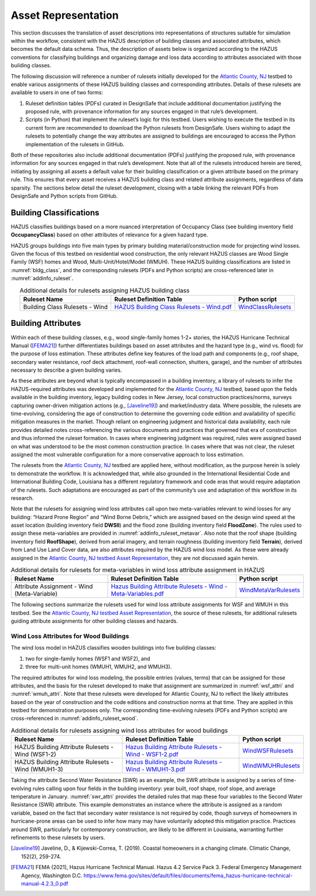 .. _lbl-testbed_LC_asset_representation:

********************
Asset Representation
********************

This section discusses the translation of asset descriptions into representations 
of structures suitable for simulation within the workflow, consistent with 
the HAZUS description of building classes and associated attributes, which becomes 
the default data schema. Thus, the description of assets below is organized according 
to the HAZUS conventions for classifying buildings and organizing damage and loss data 
according to attributes associated with those building classes.

The following discussion will reference a number of rulesets initially developed for the 
`Atlantic County, NJ <https://nheri-simcenter.github.io/R2D-Documentation/common/testbeds/atlantic_city/index.html>`_ 
testbed to enable various assignments of these HAZUS building classes 
and corresponding attributes. Details of these rulesets are available to users in one of two forms: 

1. Ruleset definition tables (PDFs) curated in DesignSafe that include additional documentation justifying the proposed rule, with provenance information for any sources engaged in that rule’s development.
2. Scripts (in Python) that implement the ruleset’s logic for this testbed. Users wishing to execute the testbed in its current form are recommended to download the Python rulesets from DesignSafe. Users wishing to adapt the rulesets to potentially change the way attributes are assigned to buildings are encouraged to access the Python implementation of the rulesets in GitHub.

Both of these repositories also include additional documentation (PDFs) justifying the proposed rule, 
with provenance information for any sources engaged in that rule’s development. 
Note that all of the rulesets introduced herein are tiered, initiating by assigning all assets a 
default value for their building classification or a given attribute based on the primary rule. 
This ensures that every asset receives a HAZUS building class and related attribute assignments, 
regardless of data sparsity. The sections below detail the ruleset development, 
closing with a table linking the relevant PDFs from DesignSafe and Python scripts from GitHub.

.. _lbl-testbed_LC_asset_representation_building_classification:

Building Classifications
==========================

HAZUS classifies buildings based on a more nuanced interpretation of Occupancy Class 
(see building inventory field **OccupancyClass**) based on other attributes of relevance 
for a given hazard type.

HAZUS groups buildings into five main types by primary building material/construction 
mode for projecting wind losses. Given the focus of this testbed on residential wood 
construction, the only relevant HAZUS classes are Wood Single Family (WSF) homes 
and Wood, Multi-Unit/Hotel/Model (WMUH). These HAZUS building classifications are listed in 
:numref:`bldg_class`, and the corresponding rulesets (PDFs and Python scripts) are cross-referenced 
later in :numref:`addinfo_ruleset`.

.. csv-table:: HAZUS building classification for wind loss assessment.
   :name: bldg_class
   :file: table/bldg_class_new.csv
   :header-rows: 1
   :align: center

.. list-table:: Additional details for rulesets assigning HAZUS building class
   :name: addinfo_ruleset
   :header-rows: 1
   :align: center

   * - Ruleset Name
     - Ruleset Definition Table
     - Python script
   * - Building Class Rulesets - Wind
     - `HAZUS Building Class Rulesets - Wind.pdf <https://www.designsafe-ci.org/data/browser/public/designsafe.storage.published//PRJ-3207v4/03.%20Input:%20DL%20-%20Rulesets%20for%20Asset%20Representation>`_
     - `WindClassRulesets <https://github.com/NHERI-SimCenter/AssetRepresentationRulesets/blob/main/rulesets/LA/scripts/WindClassRulesets.py>`_

Building Attributes
======================

Within each of these building classes, e.g., wood single-family homes 1-2+ stories, the HAZUS Hurricane 
Technical Manual ([FEMA21]_) further differentiates buildings based on asset attributes and the hazard type 
(e.g., wind vs. flood) for the purpose of loss estimation. These attributes define key features of the 
load path and components (e.g., roof shape, secondary water resistance, roof deck attachment, roof-wall 
connection, shutters, garage), and the number of attributes necessary to describe a given building varies. 

As these attributes are beyond what is typically encompassed in a building inventory, a library of rulesets 
to infer the HAZUS-required attributes was developed and implemented for the `Atlantic County, NJ <https://nheri-simcenter.github.io/R2D-Documentation/common/testbeds/atlantic_city/index.html>`_ testbed, 
based upon the fields available in the building inventory, legacy building codes in New Jersey, local 
construction practices/norms, surveys capturing owner-driven mitigation actions (e.g., [Javeline19]_) 
and market/industry data. Where possible, the rulesets are time-evolving, considering the age of 
construction to determine the governing code edition and availability of specific mitigation measures 
in the market. Though reliant on engineering judgment and historical data availability, each rule provides 
detailed notes cross-referencing the various documents and practices that governed that era of construction 
and thus informed the ruleset formation. In cases where engineering judgment was required, rules were assigned 
based on what was understood to be the most common construction practice. In cases where that was not clear, 
the ruleset assigned the most vulnerable configuration for a more conservative approach to loss estimation. 

The rulesets from the `Atlantic County, NJ <https://nheri-simcenter.github.io/R2D-Documentation/common/testbeds/atlantic_city/index.html>`_ testbed are applied here, without modification, as the purpose 
herein is solely to demonstrate the workflow. It is acknowledged that, while also grounded in the 
International Residential Code and International Building Code, Louisiana has a different regulatory 
framework and code eras that would require adaptation of the rulesets. Such adaptations are encouraged 
as part of the community’s use and adaptation of this workflow in its research.

.. csv-table:: Building attributes for wind loss assessment for WSF and WMUH.
   :name: wind_bldg_attri
   :file: table/wind_bldg_attri.csv
   :header-rows: 1
   :align: center
   :widths: 15, 65, 20

Note that the rulesets for assigning wind loss attributes call upon two meta-variables relevant to wind losses 
for any building: “Hazard Prone Region” and “Wind Borne Debris,” which are assigned based on the design wind 
speed at the asset location (building inventory field **DWSII**) and the flood zone (building inventory field 
**FloodZone**). The rules used to assign these meta-variables are provided in 
:numref:`addinfo_ruleset_metavar`. Also note that the roof shape (building inventory field **RoofShape**), 
derived from aerial imagery, and terrain roughness (building inventory field **Terrain**), derived from 
Land Use Land Cover data, are also attributes required by the HAZUS wind loss model. As these were already 
assigned in the `Atlantic County, NJ testbed Asset Representation <https://nheri-simcenter.github.io/R2D-Documentation/common/testbeds/atlantic_city/asset_representation.html>`_, they are not discussed again herein.

.. list-table:: Additional details for rulesets for meta-variables in wind loss attribute assignment in HAZUS
   :name: addinfo_ruleset_metavar
   :header-rows: 1
   :align: center

   * - Ruleset Name
     - Ruleset Definition Table
     - Python script
   * - Attribute Assignment - Wind (Meta-Variable)
     - `Hazus Building Attribute Rulesets - Wind - Meta-Variables.pdf <https://www.designsafe-ci.org/data/browser/public/designsafe.storage.published//PRJ-3207v4/03.%20Input:%20DL%20-%20Rulesets%20for%20Asset%20Representation>`_
     - `WindMetaVarRulesets <https://github.com/NHERI-SimCenter/AssetRepresentationRulesets/blob/main/rulesets/LA/scripts/WindMetaVarRulesets.py>`_

The following sections summarize the rulesets used for wind loss attribute assignments for WSF and WMUH 
in this testbed. See the `Atlantic County, NJ testbed Asset Representation <https://nheri-simcenter.github.io/R2D-Documentation/common/testbeds/atlantic_city/asset_representation.html>`_, the source of these rulesets, 
for additional rulesets guiding attribute assignments for other building classes and hazards.

Wind Loss Attributes for Wood Buildings
------------------------------------------

The wind loss model in HAZUS classifies wooden buildings into five building classes:
   
1. two for single-family homes (WSF1 and WSF2), and
2. three for multi-unit homes (WMUH1, WMUH2, and WMUH3).

The required attributes for wind loss modeling, the possible entries (values, terms) that can be 
assigned for those attributes, and the basis for the ruleset developed to make that assignment are 
summarized in :numref:`wsf_attri` and :numref:`wmuh_attri`. Note that these rulesets were developed 
for Atlantic County, NJ to reflect the likely attributes based on the year of construction and the 
code editions and construction norms at that time. They are applied in this testbed for demonstration 
purposes only. The corresponding time-evolving rulesets (PDFs and Python scripts) are 
cross-referenced in :numref:`addinfo_ruleset_wood`.

.. csv-table:: Additional HAZUS attributes assigned for wood single-family (WSF) homes: wind losses.
   :name: wsf_attri
   :file: table/wsf_attributes.csv
   :header-rows: 1
   :align: center

.. csv-table:: Additional HAZUS attributes assigned for wood multi-unit home (WMUH): wind losses.
   :name: wmuh_attri
   :file: table/wmuh_attributes.csv
   :header-rows: 1
   :align: center

.. list-table:: Additional details for rulesets assigning wind loss attributes for wood buildings
   :name: addinfo_ruleset_wood
   :header-rows: 1
   :align: center

   * - Ruleset Name
     - Ruleset Definition Table
     - Python script
   * - HAZUS Building Attribute Rulesets - Wind (WSF1-2)
     - `Hazus Building Attribute Rulesets - Wind - WSF1-2.pdf <https://www.designsafe-ci.org/data/browser/public/designsafe.storage.published//PRJ-3207v4/03.%20Input:%20DL%20-%20Rulesets%20for%20Asset%20Representation>`_
     - `WindWSFRulesets <https://github.com/NHERI-SimCenter/AssetRepresentationRulesets/blob/main/rulesets/LA/scripts/WindWSFRulesets.py>`_
   * - HAZUS Building Attribute Rulesets - Wind (WMUH1-3)
     - `Hazus Building Attribute Rulesets - Wind - WMUH1-3.pdf <https://www.designsafe-ci.org/data/browser/public/designsafe.storage.published//PRJ-3207v4/03.%20Input:%20DL%20-%20Rulesets%20for%20Asset%20Representation>`_
     - `WindWMUHRulesets <https://github.com/NHERI-SimCenter/AssetRepresentationRulesets/blob/main/rulesets/LA/scripts/WindWMUHRulesets.py>`_

Taking the attribute Second Water Resistance (SWR) as an example, the SWR attribute is assigned by 
a series of time-evolving rules calling upon four fields in the building inventory: year built, 
roof shape, roof slope, and average temperature in January. :numref:`swr_attri` provides the 
detailed rules that map these four variables to the Second Water Resistance (SWR) attribute. 
This example demonstrates an instance where the attribute is assigned as a random variable, 
based on the fact that secondary water resistance is not required by code, though surveys 
of homeowners in hurricane-prone areas can be used to infer how many may have voluntarily 
adopted this mitigation practice. Practices around SWR, particularly for contemporary 
construction, are likely to be different in Louisiana, warranting further refinements 
to these rulesets by users.

.. csv-table:: Ruleset for determining the Second Water Resistance attribute for WSF homes.
   :name: swr_attri
   :file: table/example_wood_ruleset.csv
   :align: center


.. [Javeline19]
    Javeline, D., & Kijewski-Correa, T. (2019). Coastal homeowners in a changing climate. Climatic Change, 152(2), 259-274.

.. [FEMA21]
   FEMA (2021), Hazus Hurricane Technical Manual. Hazus 4.2 Service Pack 3. Federal Emergency Management Agency, Washington D.C. 
   https://www.fema.gov/sites/default/files/documents/fema_hazus-hurricane-technical-manual-4.2.3_0.pdf